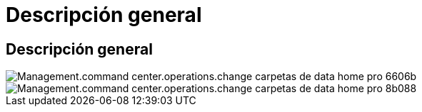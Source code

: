 = Descripción general
:allow-uri-read: 




== Descripción general

image::Management.command_center.operations.change_data_home_pro_folders-6606b.png[Management.command center.operations.change carpetas de data home pro 6606b]

image::Management.command_center.operations.change_data_home_pro_folders-8b088.png[Management.command center.operations.change carpetas de data home pro 8b088]
